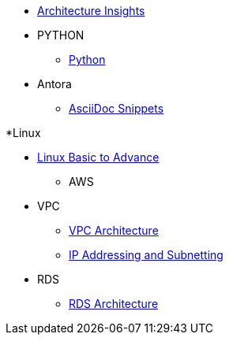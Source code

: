 * xref:index.adoc[Architecture Insights]

* PYTHON
** xref:PYTHON:python.adoc[Python]


* Antora
** xref:ANTORA:AsciiDoc Snippets.adoc[AsciiDoc Snippets]

*Linux

** xref:Linux:linux.adoc[Linux Basic to Advance]

* AWS

** VPC
*** xref:VPC:vpc.adoc[VPC Architecture]
*** xref:VPC:ipaddress.adoc[IP Addressing and Subnetting]

** RDS
*** xref:RDS:rds.adoc[RDS Architecture]